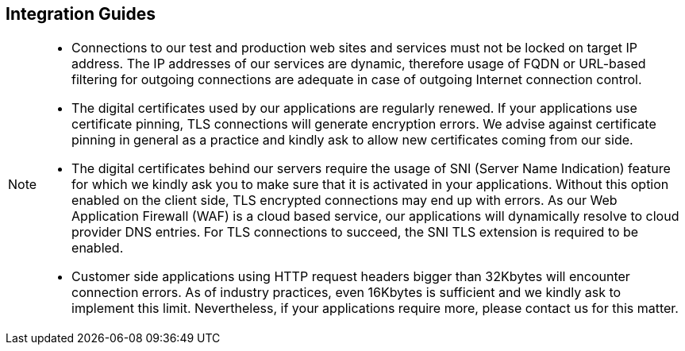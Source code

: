 [#IntegrationGuides]
== Integration Guides

[NOTE]
====
- Connections to our test and production web sites and services must not be locked on target IP address. The IP addresses of our services are dynamic, therefore usage of FQDN or URL-based filtering for outgoing connections are adequate in case of outgoing Internet connection control.
- The digital certificates used by our applications are regularly renewed. If your applications use certificate pinning, TLS connections will generate encryption errors. We advise against certificate pinning in general as a practice and kindly ask to allow new certificates coming from our side.
- The digital certificates behind our servers require the usage of SNI (Server Name Indication) feature for which we kindly ask you to make sure that it is activated in your applications. Without this option enabled on the client side, TLS encrypted connections may end up with errors. As our Web Application Firewall (WAF) is a cloud based service, our applications will dynamically resolve to cloud provider DNS entries. For TLS connections to succeed, the SNI TLS extension is required to be enabled.
- Customer side applications using HTTP request headers bigger than 32Kbytes will encounter connection errors. As of industry practices, even 16Kbytes is sufficient and we kindly ask to implement this limit. Nevertheless, if your applications require more, please contact us for this matter.



//-
====
